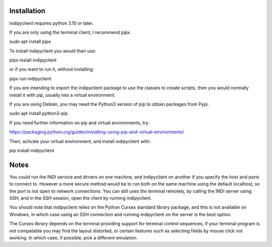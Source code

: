 Installation
============

indipyclient requires python 3.10 or later.

If you are only using the terminal client, I recommend pipx.

sudo apt install pipx

To install indipyclient you would then use:

pipx install indipyclient

or if you want to run it, without installing:

pipx run indipyclient


If you are intending to import the indipyclient package to use the classes to create scripts, then you would normally install it with pip, usually into a virtual environment.

If you are using Debian, you may need the Python3 version of pip to obtain packages from Pypi.

sudo apt install python3-pip

If you need further information on pip and virtual environments, try:

https://packaging.python.org/guides/installing-using-pip-and-virtual-environments/

Then, activate your virtual environment, and install indipyclient with:

pip install indipyclient


Notes
=====

You could run the INDI service and drivers on one machine, and indipyclient on another if you specify the host and ports to connect to. However a more secure method would be to run both on the same machine using the default localhost, so the port is not open to network connections.  You can still uses the terminal remotely, by calling the INDI server using SSH, and in the SSH session, open the client by running indipyclient.

You should note that indipyclient relies on the Python Curses standard library package, and this is not available on Windows, in which case using an SSH connection and running indipyclient on the server is the best option.

The Curses library depends on the terminal providing support for terminal control sequences, if your terminal program is not compatable you may find the layout distorted, or certain features such as selecting fields by mouse click not working. In which case, if possible, pick a different emulation.
